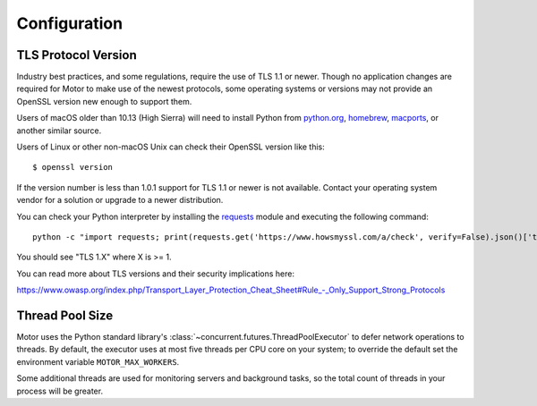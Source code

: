 Configuration
=============

TLS Protocol Version
''''''''''''''''''''

Industry best practices, and some regulations, require the use
of TLS 1.1 or newer. Though no application changes are required for
Motor to make use of the newest protocols, some operating systems or
versions may not provide an OpenSSL version new enough to support them.

Users of macOS older than 10.13 (High Sierra) will need to install Python
from `python.org`_, `homebrew`_, `macports`_, or another similar source.

Users of Linux or other non-macOS Unix can check their OpenSSL version like
this::

  $ openssl version

If the version number is less than 1.0.1 support for TLS 1.1 or newer is not
available. Contact your operating system vendor for a solution or upgrade to
a newer distribution.

You can check your Python interpreter by installing the `requests`_ module
and executing the following command::

  python -c "import requests; print(requests.get('https://www.howsmyssl.com/a/check', verify=False).json()['tls_version'])"

You should see "TLS 1.X" where X is >= 1.

You can read more about TLS versions and their security implications here:

`<https://www.owasp.org/index.php/Transport_Layer_Protection_Cheat_Sheet#Rule_-_Only_Support_Strong_Protocols>`_

.. _python.org: https://www.python.org/downloads/
.. _homebrew: https://brew.sh/
.. _macports: https://www.macports.org/
.. _requests: https://pypi.python.org/pypi/requests

Thread Pool Size
''''''''''''''''

Motor uses the Python standard library's :class:`~concurrent.futures.ThreadPoolExecutor` to defer network
operations to threads. By default, the executor uses at most five threads per CPU core on your
system; to override the default set the environment variable ``MOTOR_MAX_WORKERS``.

Some additional threads are used for monitoring servers and background tasks, so the total
count of threads in your process will be greater.
